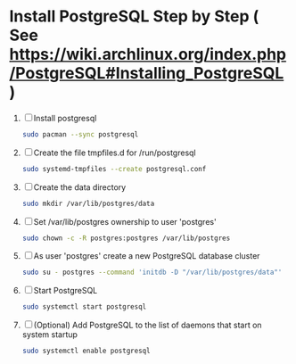 * Install PostgreSQL Step by Step ( See https://wiki.archlinux.org/index.php/PostgreSQL#Installing_PostgreSQL )
1. [ ] Install postgresql
   #+BEGIN_SRC sh :tangle 00.install-postgresql.sh :shebang #!/bin/sh
     sudo pacman --sync postgresql
   #+END_SRC
2. [ ] Create the file tmpfiles.d for /run/postgresql
   #+BEGIN_SRC sh :tangle 05.systemd-tempfiles.sh :shebang #!/bin/sh
     sudo systemd-tmpfiles --create postgresql.conf
   #+END_SRC
3. [ ] Create the data directory
   #+BEGIN_SRC sh :tangle 10.create-data-directory.sh  :shebang #!/bin/sh
     sudo mkdir /var/lib/postgres/data
   #+END_SRC
4. [ ] Set /var/lib/postgres ownership to user 'postgres'
   #+BEGIN_SRC sh :tangle 15.change-ownership-to-postgres.sh  :shebang #!/bin/sh
     sudo chown -c -R postgres:postgres /var/lib/postgres
   #+END_SRC
5. [ ] As user 'postgres' create a new PostgreSQL database cluster
   #+BEGIN_SRC sh :tangle 20.create-database-cluster.sh :shebang #!/bin/sh
     sudo su - postgres --command 'initdb -D "/var/lib/postgres/data"'
   #+END_SRC
6. [ ] Start PostgreSQL
   #+BEGIN_SRC sh :tangle 25.start-postgresql.sh :shebang #!/bin/sh
     sudo systemctl start postgresql
   #+END_SRC
7. [ ] (Optional) Add PostgreSQL to the list of daemons that start on
   system startup
   #+BEGIN_SRC sh :tangle 30.enable-postgresql-at-startup.sh :shebang #!/bin/sh
     sudo systemctl enable postgresql
   #+END_SRC
